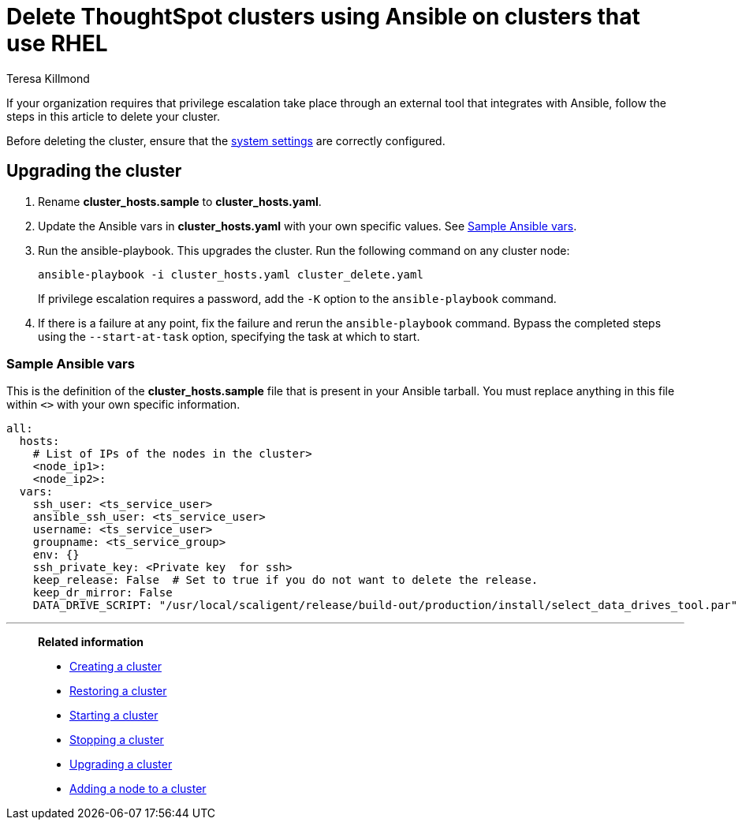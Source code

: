 = Delete ThoughtSpot clusters using Ansible on clusters that use RHEL
:last_updated: 12/8/2022
:author: Teresa Killmond
:linkattrs:
:experimental:
:description: Delete ThoughtSpot clusters using Ansible on RHEL clusters.

If your organization requires that privilege escalation take place through an external tool that integrates with Ansible, follow the steps in this article to delete your cluster.

Before deleting the cluster, ensure that the xref:rhel-install-ansible.adoc#system-settings[system settings] are correctly configured.

== Upgrading the cluster

. Rename *cluster_hosts.sample* to *cluster_hosts.yaml*.
. Update the Ansible vars in *cluster_hosts.yaml* with your own specific values. See <<ansible-vars,Sample Ansible vars>>.
. Run the ansible-playbook. This upgrades the cluster. Run the following command on any cluster node:
+
[source,bash]
----
ansible-playbook -i cluster_hosts.yaml cluster_delete.yaml
----
+
If privilege escalation requires a password, add the `-K` option to the `ansible-playbook` command.
. If there is a failure at any point, fix the failure and rerun the `ansible-playbook` command. Bypass the completed steps using the `--start-at-task` option, specifying the task at which to start.

[#ansible-vars]
=== Sample Ansible vars

This is the definition of the *cluster_hosts.sample* file that is present in your Ansible tarball. You must replace anything in this file within `<>` with your own specific information.

[source,bash]
----
all:
  hosts:
    # List of IPs of the nodes in the cluster>
    <node_ip1>:
    <node_ip2>:
  vars:
    ssh_user: <ts_service_user>
    ansible_ssh_user: <ts_service_user>
    username: <ts_service_user>
    groupname: <ts_service_group>
    env: {}
    ssh_private_key: <Private key  for ssh>
    keep_release: False  # Set to true if you do not want to delete the release.
    keep_dr_mirror: False
    DATA_DRIVE_SCRIPT: "/usr/local/scaligent/release/build-out/production/install/select_data_drives_tool.par"
----

'''
> **Related information**
>
> * xref:rhel-install-ansible.adoc[Creating a cluster]
> * xref:rhel-restore-ansible.adoc[Restoring a cluster]
> * xref:rhel-start-stop-ansible.adoc#start[Starting a cluster]
> * xref:rhel-start-stop-ansible.adoc#stop[Stopping a cluster]
> * xref:rhel-upgrade-ansible.adoc[Upgrading a cluster]
> * xref:rhel-add-node-ansible.adoc[Adding a node to a cluster]
